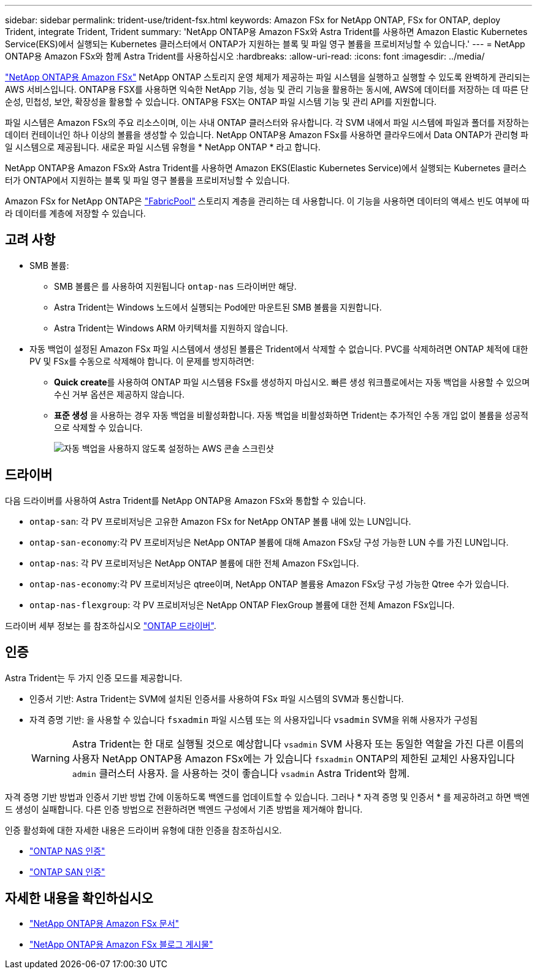 ---
sidebar: sidebar 
permalink: trident-use/trident-fsx.html 
keywords: Amazon FSx for NetApp ONTAP, FSx for ONTAP, deploy Trident, integrate Trident, Trident 
summary: 'NetApp ONTAP용 Amazon FSx와 Astra Trident를 사용하면 Amazon Elastic Kubernetes Service(EKS)에서 실행되는 Kubernetes 클러스터에서 ONTAP가 지원하는 블록 및 파일 영구 볼륨을 프로비저닝할 수 있습니다.' 
---
= NetApp ONTAP용 Amazon FSx와 함께 Astra Trident를 사용하십시오
:hardbreaks:
:allow-uri-read: 
:icons: font
:imagesdir: ../media/


[role="lead"]
https://docs.aws.amazon.com/fsx/latest/ONTAPGuide/what-is-fsx-ontap.html["NetApp ONTAP용 Amazon FSx"^] NetApp ONTAP 스토리지 운영 체제가 제공하는 파일 시스템을 실행하고 실행할 수 있도록 완벽하게 관리되는 AWS 서비스입니다. ONTAP용 FSX를 사용하면 익숙한 NetApp 기능, 성능 및 관리 기능을 활용하는 동시에, AWS에 데이터를 저장하는 데 따른 단순성, 민첩성, 보안, 확장성을 활용할 수 있습니다. ONTAP용 FSX는 ONTAP 파일 시스템 기능 및 관리 API를 지원합니다.

파일 시스템은 Amazon FSx의 주요 리소스이며, 이는 사내 ONTAP 클러스터와 유사합니다. 각 SVM 내에서 파일 시스템에 파일과 폴더를 저장하는 데이터 컨테이너인 하나 이상의 볼륨을 생성할 수 있습니다. NetApp ONTAP용 Amazon FSx를 사용하면 클라우드에서 Data ONTAP가 관리형 파일 시스템으로 제공됩니다. 새로운 파일 시스템 유형을 * NetApp ONTAP * 라고 합니다.

NetApp ONTAP용 Amazon FSx와 Astra Trident를 사용하면 Amazon EKS(Elastic Kubernetes Service)에서 실행되는 Kubernetes 클러스터가 ONTAP에서 지원하는 블록 및 파일 영구 볼륨을 프로비저닝할 수 있습니다.

Amazon FSx for NetApp ONTAP은 https://docs.netapp.com/us-en/ontap/fabricpool/index.html["FabricPool"^] 스토리지 계층을 관리하는 데 사용합니다. 이 기능을 사용하면 데이터의 액세스 빈도 여부에 따라 데이터를 계층에 저장할 수 있습니다.



== 고려 사항

* SMB 볼륨:
+
** SMB 볼륨은 를 사용하여 지원됩니다 `ontap-nas` 드라이버만 해당.
** Astra Trident는 Windows 노드에서 실행되는 Pod에만 마운트된 SMB 볼륨을 지원합니다.
** Astra Trident는 Windows ARM 아키텍처를 지원하지 않습니다.


* 자동 백업이 설정된 Amazon FSx 파일 시스템에서 생성된 볼륨은 Trident에서 삭제할 수 없습니다. PVC를 삭제하려면 ONTAP 체적에 대한 PV 및 FSx를 수동으로 삭제해야 합니다. 이 문제를 방지하려면:
+
** ** Quick create**를 사용하여 ONTAP 파일 시스템용 FSx를 생성하지 마십시오. 빠른 생성 워크플로에서는 자동 백업을 사용할 수 있으며 수신 거부 옵션은 제공하지 않습니다.
** ** 표준 생성** 을 사용하는 경우 자동 백업을 비활성화합니다. 자동 백업을 비활성화하면 Trident는 추가적인 수동 개입 없이 볼륨을 성공적으로 삭제할 수 있습니다.
+
image:screenshot-fsx-backup-disable.png["자동 백업을 사용하지 않도록 설정하는 AWS 콘솔 스크린샷"]







== 드라이버

다음 드라이버를 사용하여 Astra Trident를 NetApp ONTAP용 Amazon FSx와 통합할 수 있습니다.

* `ontap-san`: 각 PV 프로비저닝은 고유한 Amazon FSx for NetApp ONTAP 볼륨 내에 있는 LUN입니다.
* `ontap-san-economy`:각 PV 프로비저닝은 NetApp ONTAP 볼륨에 대해 Amazon FSx당 구성 가능한 LUN 수를 가진 LUN입니다.
* `ontap-nas`: 각 PV 프로비저닝은 NetApp ONTAP 볼륨에 대한 전체 Amazon FSx입니다.
* `ontap-nas-economy`:각 PV 프로비저닝은 qtree이며, NetApp ONTAP 볼륨용 Amazon FSx당 구성 가능한 Qtree 수가 있습니다.
* `ontap-nas-flexgroup`: 각 PV 프로비저닝은 NetApp ONTAP FlexGroup 볼륨에 대한 전체 Amazon FSx입니다.


드라이버 세부 정보는 를 참조하십시오 link:../trident-concepts/ontap-drivers.html["ONTAP 드라이버"].



== 인증

Astra Trident는 두 가지 인증 모드를 제공합니다.

* 인증서 기반: Astra Trident는 SVM에 설치된 인증서를 사용하여 FSx 파일 시스템의 SVM과 통신합니다.
* 자격 증명 기반: 을 사용할 수 있습니다 `fsxadmin` 파일 시스템 또는 의 사용자입니다 `vsadmin` SVM을 위해 사용자가 구성됨
+

WARNING: Astra Trident는 한 대로 실행될 것으로 예상합니다 `vsadmin` SVM 사용자 또는 동일한 역할을 가진 다른 이름의 사용자 NetApp ONTAP용 Amazon FSx에는 가 있습니다 `fsxadmin` ONTAP의 제한된 교체인 사용자입니다 `admin` 클러스터 사용자. 을 사용하는 것이 좋습니다 `vsadmin` Astra Trident와 함께.



자격 증명 기반 방법과 인증서 기반 방법 간에 이동하도록 백엔드를 업데이트할 수 있습니다. 그러나 * 자격 증명 및 인증서 * 를 제공하려고 하면 백엔드 생성이 실패합니다. 다른 인증 방법으로 전환하려면 백엔드 구성에서 기존 방법을 제거해야 합니다.

인증 활성화에 대한 자세한 내용은 드라이버 유형에 대한 인증을 참조하십시오.

* link:ontap-nas-prep.html["ONTAP NAS 인증"]
* link:ontap-san-prep.html["ONTAP SAN 인증"]




== 자세한 내용을 확인하십시오

* https://docs.aws.amazon.com/fsx/latest/ONTAPGuide/what-is-fsx-ontap.html["NetApp ONTAP용 Amazon FSx 문서"^]
* https://www.netapp.com/blog/amazon-fsx-for-netapp-ontap/["NetApp ONTAP용 Amazon FSx 블로그 게시물"^]

